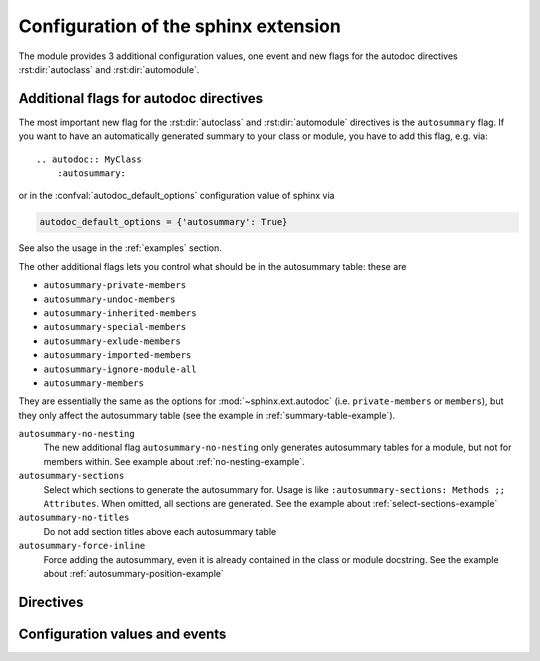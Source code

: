 .. highlight:: rest

Configuration of the sphinx extension
=====================================

The module provides 3 additional configuration values, one event and new
flags for the autodoc directives :rst:dir:`autoclass` and :rst:dir:`automodule`.

.. _autodoc-flags:

Additional flags for autodoc directives
---------------------------------------
The most important new flag for the :rst:dir:`autoclass` and
:rst:dir:`automodule` directives is the ``autosummary`` flag. If you want to
have an automatically generated summary to your class or module, you have to
add this flag, e.g. via::

    .. autodoc:: MyClass
        :autosummary:

or in the :confval:`autodoc_default_options` configuration value of sphinx
via

.. code-block:: python

    autodoc_default_options = {'autosummary': True}

See also the usage in the :ref:`examples` section.

The other additional flags lets you control what should be in the autosummary
table: these are

- ``autosummary-private-members``
- ``autosummary-undoc-members``
- ``autosummary-inherited-members``
- ``autosummary-special-members``
- ``autosummary-exlude-members``
- ``autosummary-imported-members``
- ``autosummary-ignore-module-all``
- ``autosummary-members``

They are essentially the same as the options for :mod:`~sphinx.ext.autodoc`
(i.e. ``private-members`` or ``members``), but they only affect the
autosummary table (see the example in :ref:`summary-table-example`).

``autosummary-no-nesting``
    The new additional flag ``autosummary-no-nesting`` only generates
    autosummary tables for a module, but not for members within. See
    example about :ref:`no-nesting-example`.
``autosummary-sections``
    Select which sections to generate the autosummary for. Usage is like
    ``:autosummary-sections: Methods ;; Attributes``. When omitted, all sections
    are generated. See the example about :ref:`select-sections-example`
``autosummary-no-titles``
    Do not add section titles above each autosummary table
``autosummary-force-inline``
    Force adding the autosummary, even it is already contained in the class
    or module docstring. See the example about :ref:`autosummary-position-example`


.. _directives:

Directives
----------

.. rst:directive:: autoclasssumm

    This class generates the autosummary tables for the given class. You can
    use the same options as for the ``autoclass`` directive. You can select a
    specific section and omit the title via::

    .. autoclasssumm:: MyClass
        :autosummary-sections: Methods
        :autosummary-no-titles:

    By default, this directives also sets the `:members:` option unless you
    specify `:no-members`.

.. rst:directive:: automodulesumm

    The same as the ``autoclasssumm`` directive, just for a module.


.. _confvals:

Configuration values and events
-------------------------------

.. event:: autodocsumm-grouper (app, what, name, obj, section, parent)

    Emitted when autodocsumm has to determine the section for a member in the
    table of contents. If the return value is None, the given `section` will be
    used.

   :param app: the :class:`~sphinx.application.Sphinx` application object
   :param what: the type of the object which the docstring belongs to (one of
       ``"module"``, ``"class"``, ``"exception"``, ``"function"``, ``"method"``,
       ``"attribute"``)
   :param name: the fully qualified name of the object
   :param obj: the member object
   :param section: The section title that would be given to the object
       automatically (one of ``"Classes"``, ``"Exceptions"``, ``"Functions"``,
       ``"Methods"``, ``"Attributes"``, ``"Data"``)
   :param parent: The parent object holding the member `obj`


.. confval:: autodata_content

    As you can include the ``__init__`` method documentation for via the
    :confval:`autoclass_content <sphinx:autoclass_content>` configuration value,
    this configuration value lets you include the documentation from the
    ``__call__`` method. Possible values are

    class
        To only use the class documentation
    call
        To only use the documentation from the ``__call__`` method
    both
        To use the documentation from all.

    The default is ``'call'``


.. confval:: document_data

    To include the string representation of specific data objects. You may
    provide a list of fully qualified object names (e.g. in the form of
    ``'zipfile.ZipFile'``) or ``True`` or ``False``


.. confval:: not_document_data

    To exclude the string representation of specific data objects. You may
    provide a list of fully qualified object names (e.g. in the form of
    ``'zipfile.ZipFile'``) or ``True`` or ``False``
